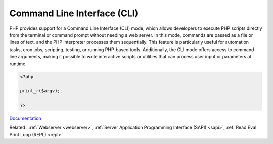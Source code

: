 .. _cli:
.. meta::
	:description:
		Command Line Interface (CLI): PHP provides support for a Command Line Interface (CLI) mode, which allows developers to execute PHP scripts directly from the terminal or command prompt without needing a web server.
	:twitter:card: summary_large_image
	:twitter:site: @exakat
	:twitter:title: Command Line Interface (CLI)
	:twitter:description: Command Line Interface (CLI): PHP provides support for a Command Line Interface (CLI) mode, which allows developers to execute PHP scripts directly from the terminal or command prompt without needing a web server
	:twitter:creator: @exakat
	:twitter:image:src: https://php-dictionary.readthedocs.io/en/latest/_static/logo.png
	:og:image: https://php-dictionary.readthedocs.io/en/latest/_static/logo.png
	:og:title: Command Line Interface (CLI)
	:og:type: article
	:og:description: PHP provides support for a Command Line Interface (CLI) mode, which allows developers to execute PHP scripts directly from the terminal or command prompt without needing a web server
	:og:url: https://php-dictionary.readthedocs.io/en/latest/dictionary/cli.ini.html
	:og:locale: en
.. raw:: html

	<script type="application/ld+json">{"@context":"https:\/\/schema.org","@graph":[{"@type":"WebPage","@id":"https:\/\/php-dictionary.readthedocs.io\/en\/latest\/tips\/debug_zval_dump.html","url":"https:\/\/php-dictionary.readthedocs.io\/en\/latest\/tips\/debug_zval_dump.html","name":"Command Line Interface (CLI)","isPartOf":{"@id":"https:\/\/www.exakat.io\/"},"datePublished":"Fri, 27 Jun 2025 16:39:41 +0000","dateModified":"Fri, 27 Jun 2025 16:39:41 +0000","description":"PHP provides support for a Command Line Interface (CLI) mode, which allows developers to execute PHP scripts directly from the terminal or command prompt without needing a web server","inLanguage":"en-US","potentialAction":[{"@type":"ReadAction","target":["https:\/\/php-dictionary.readthedocs.io\/en\/latest\/dictionary\/Command Line Interface (CLI).html"]}]},{"@type":"WebSite","@id":"https:\/\/www.exakat.io\/","url":"https:\/\/www.exakat.io\/","name":"Exakat","description":"Smart PHP static analysis","inLanguage":"en-US"}]}</script>


Command Line Interface (CLI)
----------------------------

PHP provides support for a Command Line Interface (CLI) mode, which allows developers to execute PHP scripts directly from the terminal or command prompt without needing a web server. In this mode, commands are passed as a file or lines of text, and the PHP interpreter processes them sequentially. This feature is particularly useful for automation tasks, cron jobs, scripting, testing, or running PHP-based tools. Additionally, the CLI mode offers access to command-line arguments, making it possible to write interactive scripts or utilities that can process user input or parameters at runtime.

.. code-block:: php
   
   <?php
   
   print_r($argv);
   
   ?>


`Documentation <https://www.php.net/manual/en/features.commandline.php>`__

Related : :ref:`Webserver <webserver>`, :ref:`Server Application Programming Interface (SAPI) <sapi>`, :ref:`Read Eval Print Loop (REPL) <repl>`
